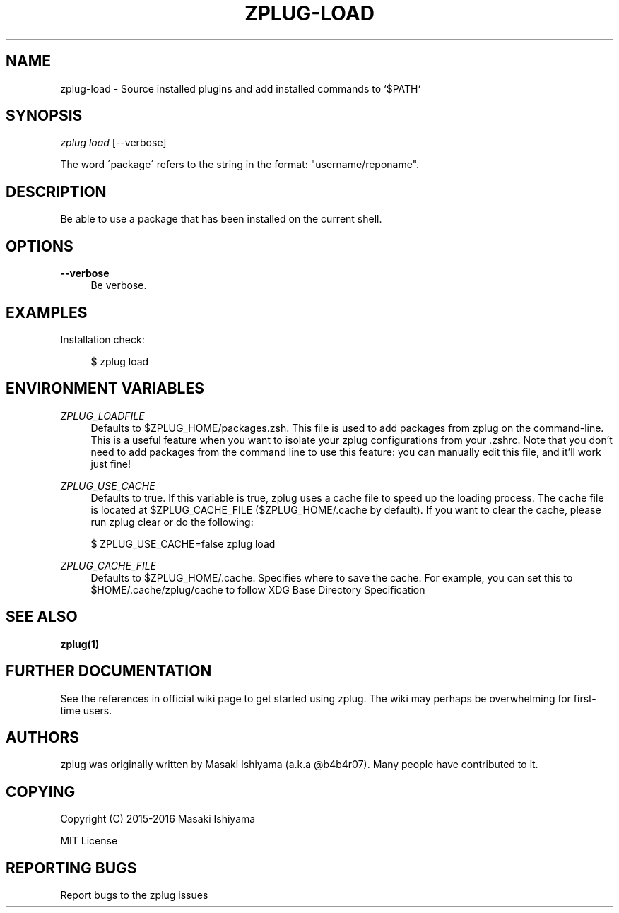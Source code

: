 '\" t
.\"     Title: zplug-load
.\"    Author: [see the "Authors" section]
.\" Generator: DocBook XSL Stylesheets v1.75.2 <http://docbook.sf.net/>
.\"      Date: 11/21/2016
.\"    Manual: ZPLUG Manual
.\"    Source: ZPLUG Manual
.\"  Language: English
.\"
.TH "ZPLUG\-LOAD" "1" "11/21/2016" "ZPLUG Manual" "ZPLUG Manual"
.\" -----------------------------------------------------------------
.\" * set default formatting
.\" -----------------------------------------------------------------
.\" disable hyphenation
.nh
.\" disable justification (adjust text to left margin only)
.ad l
.\" -----------------------------------------------------------------
.\" * MAIN CONTENT STARTS HERE *
.\" -----------------------------------------------------------------
.SH "NAME"
zplug-load \- Source installed plugins and add installed commands to `$PATH`
.SH "SYNOPSIS"
.sp
.nf
\fIzplug load\fR [\-\-verbose]
.fi
.sp
.nf
The word \'package\' refers to the string in the format: "username/reponame"\&.
.fi
.SH "DESCRIPTION"
.sp
Be able to use a package that has been installed on the current shell\&.
.SH "OPTIONS"
.PP
\fB\-\-verbose\fR
.RS 4
Be verbose\&.
.RE
.SH "EXAMPLES"
.sp
Installation check:
.sp
.if n \{\
.RS 4
.\}
.nf
$ zplug load
.fi
.if n \{\
.RE
.\}
.SH "ENVIRONMENT VARIABLES"
.PP
\fIZPLUG_LOADFILE\fR
.RS 4
Defaults to
$ZPLUG_HOME/packages\&.zsh\&. This file is used to add packages from zplug on the command\-line\&. This is a useful feature when you want to isolate your zplug configurations from your
\&.zshrc\&. Note that you don\(cqt need to add packages from the command line to use this feature: you can manually edit this file, and it\(cqll work just fine!
.RE
.PP
\fIZPLUG_USE_CACHE\fR
.RS 4
Defaults to
true\&. If this variable is true, zplug uses a cache file to speed up the loading process\&. The cache file is located at
$ZPLUG_CACHE_FILE
($ZPLUG_HOME/\&.cache
by default)\&. If you want to clear the cache, please run
zplug clear
or do the following:
.RE
.sp
.if n \{\
.RS 4
.\}
.nf
$ ZPLUG_USE_CACHE=false zplug load
.fi
.if n \{\
.RE
.\}
.PP
\fIZPLUG_CACHE_FILE\fR
.RS 4
Defaults to
$ZPLUG_HOME/\&.cache\&. Specifies where to save the cache\&. For example, you can set this to
$HOME/\&.cache/zplug/cache
to follow XDG Base Directory Specification
.RE
.SH "SEE ALSO"
.sp
\fBzplug(1)\fR
.SH "FURTHER DOCUMENTATION"
.sp
See the references in official wiki page to get started using zplug\&. The wiki may perhaps be overwhelming for first\-time users\&.
.SH "AUTHORS"
.sp
zplug was originally written by Masaki Ishiyama (a\&.k\&.a @b4b4r07)\&. Many people have contributed to it\&.
.SH "COPYING"
.sp
Copyright (C) 2015\-2016 Masaki Ishiyama
.sp
MIT License
.SH "REPORTING BUGS"
.sp
Report bugs to the zplug issues
